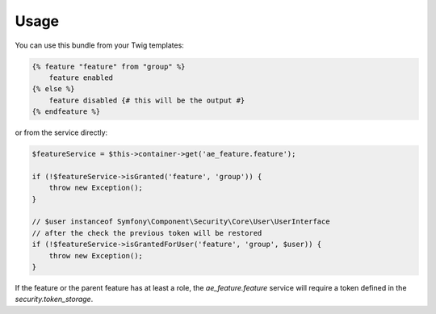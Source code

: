 Usage
=====

You can use this bundle from your Twig templates:

.. code-block:: twig

    {% feature "feature" from "group" %}
        feature enabled
    {% else %}
        feature disabled {# this will be the output #}
    {% endfeature %}

or from the service directly:

.. code-block:: php

    $featureService = $this->container->get('ae_feature.feature');

    if (!$featureService->isGranted('feature', 'group')) {
        throw new Exception();
    }

    // $user instanceof Symfony\Component\Security\Core\User\UserInterface
    // after the check the previous token will be restored
    if (!$featureService->isGrantedForUser('feature', 'group', $user)) {
        throw new Exception();
    }

If the feature or the parent feature has at least a role, the `ae_feature.feature`
service will require a token defined in the `security.token_storage`.
